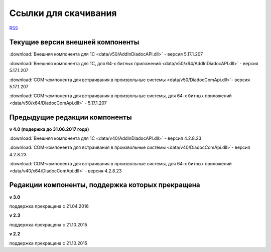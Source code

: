 ﻿Ссылки для скачивания
=====================

`RSS <http://diadocsdk-1c.readthedocs.io/ru/dev/index.rss>`_

Текущие версии внешней компоненты
--------------------------------------

:download:`Внешняя компонента для 1С <data/v50/AddInDiadocAPI.dll>` - версия 5.17.1.207

:download:`Внешняя компонента для 1С, для 64-х битных приложений <data/v50/x64/AddInDiadocAPI.dll>` - версия 5.17.1.207

:download:`COM-компонента для встраивания в произвольные системы <data/v50/DiadocComApi.dll>`- версия 5.17.1.207

:download:`COM-компонента для встраивания в произвольные системы, для 64-х битных приложений <data/v50/x64/DiadocComApi.dll>` - 5.17.1.207


Предыдущие редакции компоненты
----------------------------------

**v 4.0 (подержка до 31.06.2017 года)**

:download:`Внешняя компонента для 1С <data/v40/AddInDiadocAPI.dll>` - версия 4.2.8.23

:download:`COM-компонента для встраивания в произвольные системы <data/v40/DiadocComApi.dll>`- версия 4.2.8.23

:download:`COM-компонента для встраивания в произвольные системы, для 64-х битных приложений <data/v40/x64/DiadocComApi.dll>` - версия 4.2.8.23


Редакции компоненты, поддержка которых прекращена
--------------------------------------------------------------------

**v 3.0**

поддержка прекращена с 21.04.2016

**v 2.3**

поддержка прекращена с 21.10.2015 

**v 2.2**

поддержка прекращена с 21.10.2015 

